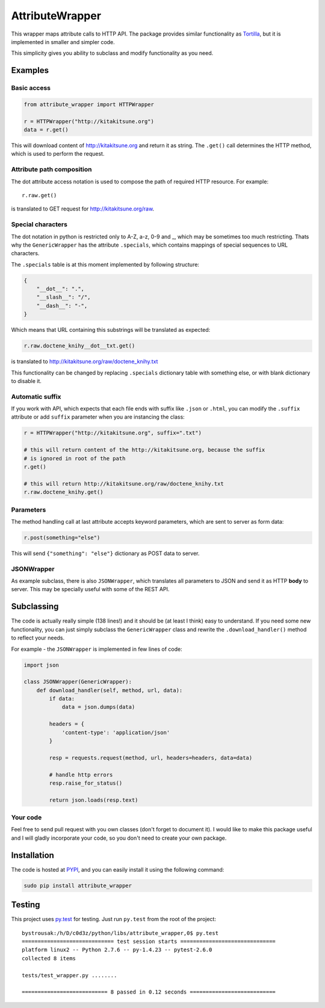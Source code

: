 AttributeWrapper
================

.. image:: https://badge.fury.io/py/attribute_wrapper.png
    :target: http://badge.fury.io/py/attribute_wrapper

.. image:: https://pypip.in/d/attribute_wrapper/badge.png
        :target: https://crate.io/packages/attribute_wrapper?version=latest

This wrapper maps attribute calls to HTTP API. The package provides similar
functionality as `Tortilla <https://github.com/redodo/tortilla>`_, but it is
implemented in smaller and simpler code.

This simplicity gives you ability to subclass and modify functionality as you
need.

Examples
--------
Basic access
++++++++++++

.. code-block:: python

    from attribute_wrapper import HTTPWrapper

    r = HTTPWrapper("http://kitakitsune.org")
    data = r.get()

This will download content of http://kitakitsune.org and return it as string. The ``.get()`` call determines the HTTP method, which is used to perform the request.

Attribute path composition
++++++++++++++++++++++++++
The dot attribute access notation is used to compose the path of required HTTP resource. For example::

    r.raw.get()

is translated to GET request for http://kitakitsune.org/raw.

Special characters
++++++++++++++++++
The dot notation in python is restricted only to A-Z, a-z, 0-9 and _, which may be sometimes too much restricting. Thats why the ``GenericWrapper`` has the attribute ``.specials``, which contains mappings of special sequences to URL characters.

The ``.specials`` table is at this moment implemented by following structure:

.. code-block:: python

    {
        "__dot__": ".",
        "__slash__": "/",
        "__dash__": "-",
    }

Which means that URL containing this substrings will be translated as expected:

.. code-block:: python

    r.raw.doctene_knihy__dot__txt.get()

is translated to http://kitakitsune.org/raw/doctene_knihy.txt

This functionality can be changed by replacing ``.specials`` dictionary table with something else, or with blank dictionary to disable it.

Automatic suffix
++++++++++++++++
If you work with API, which expects that each file ends with suffix like ``.json`` or ``.html``, you can modify the ``.suffix`` attribute or add ``suffix`` parameter when you are instancing the class:

.. code-block:: python

    r = HTTPWrapper("http://kitakitsune.org", suffix=".txt")

    # this will return content of the http://kitakitsune.org, because the suffix
    # is ignored in root of the path
    r.get()

    # this will return http://kitakitsune.org/raw/doctene_knihy.txt
    r.raw.doctene_knihy.get()

Parameters
++++++++++
The method handling call at last attribute accepts keyword parameters, which are sent to server as form data:

.. code-block:: python

    r.post(something="else")

This will send ``{"something": "else"}`` dictionary as POST data to server.

JSONWrapper
+++++++++++
As example subclass, there is also ``JSONWrapper``, which translates all parameters to JSON and send it as HTTP **body** to server. This may be specially useful with some of the REST API.

Subclassing
-----------
The code is actually really simple (138 lines!) and it should be (at least I think) easy to understand. If you need some new functionality, you can just simply subclass the ``GenericWrapper`` class and rewrite the ``.download_handler()`` method to reflect your needs.

For example - the ``JSONWrapper`` is implemented in few lines of code:

.. code-block:: python

    import json

    class JSONWrapper(GenericWrapper):
        def download_handler(self, method, url, data):
            if data:
                data = json.dumps(data)

            headers = {
                'content-type': 'application/json'
            }

            resp = requests.request(method, url, headers=headers, data=data)

            # handle http errors
            resp.raise_for_status()

            return json.loads(resp.text)

Your code
+++++++++
Feel free to send pull request with you own classes (don't forget to document it). I would like to make this package useful and I will gladly incorporate your code, so you don't need to create your own package.

Installation
------------
The code is hosted at `PYPI <https://pypi.python.org/pypi/attribute_wrapper>`_,
and you can easily install it using the following command:

.. code-block:: bash

    sudo pip install attribute_wrapper

Testing
-------
This project uses `py.test <http://pytest.org/latest/>`_ for testing. Just run
``py.test`` from the root of the project::

    bystrousak:/h/D/c0d3z/python/libs/attribute_wrapper,0$ py.test
    ============================= test session starts ==============================
    platform linux2 -- Python 2.7.6 -- py-1.4.23 -- pytest-2.6.0
    collected 8 items 

    tests/test_wrapper.py ........

    =========================== 8 passed in 0.12 seconds ===========================
